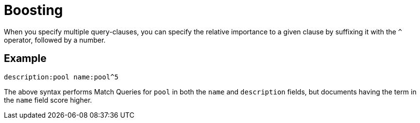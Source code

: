 = Boosting
:description: pass:q[When you specify multiple query-clauses, you can specify the relative importance to a given clause by suffixing it with the `^` operator, followed by a number.]

{description}

== Example

`description:pool name:pool^5`

The above syntax performs Match Queries for `pool` in both the `name` and `description` fields, but documents having the term in the `name` field score higher.